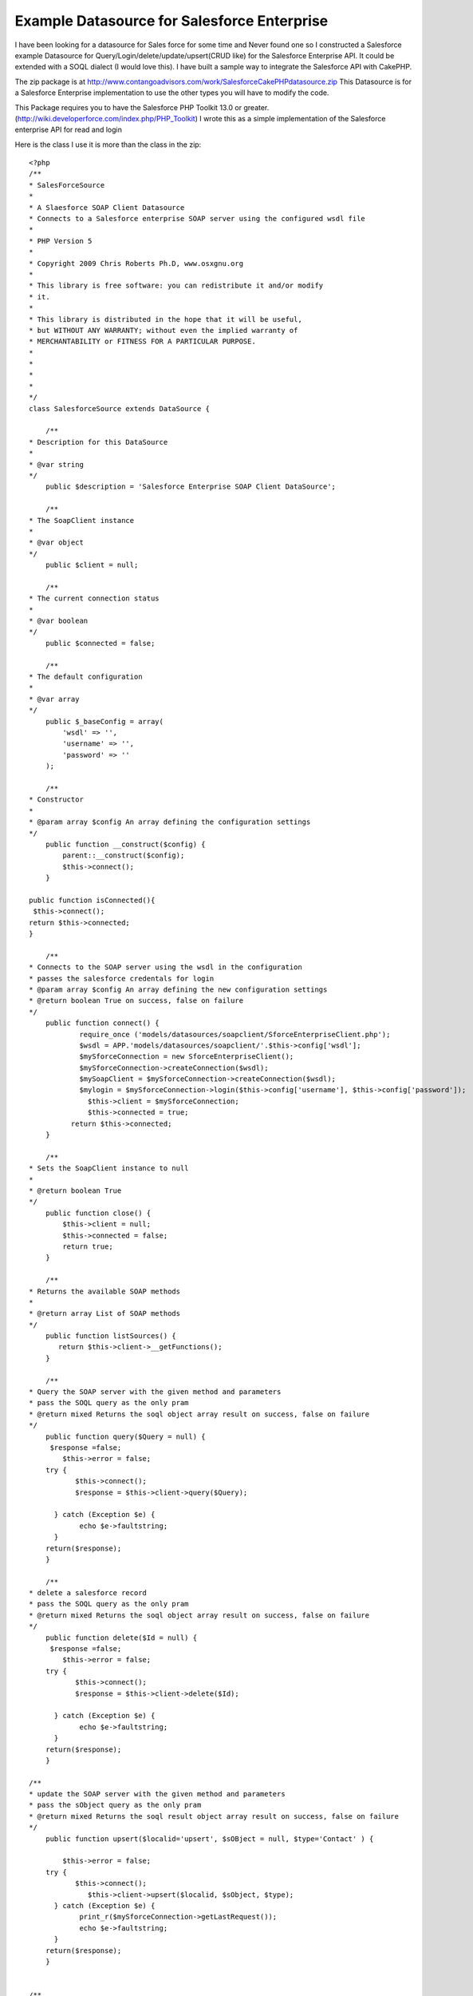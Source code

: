 Example Datasource for Salesforce Enterprise
============================================

I have been looking for a datasource for Sales force for some time and
Never found one so I constructed a Salesforce example Datasource for
Query/Login/delete/update/upsert(CRUD like) for the Salesforce
Enterprise API. It could be extended with a SOQL dialect (I would love
this).
I have built a sample way to integrate the Salesforce API with
CakePHP.

The zip package is at `http://www.contangoadvisors.com/work/SalesforceCakePHPdatasource.zip`_
This Datasource is for a Salesforce Enterprise implementation
to use the other types you will have to modify the code.

This Package requires you to have the Salesforce PHP Toolkit 13.0 or
greater.
(`http://wiki.developerforce.com/index.php/PHP_Toolkit`_)
I wrote this as a simple implementation of the Salesforce enterprise
API for read and login

Here is the class I use it is more than the class in the zip:

::


    <?php
    /**
    * SalesForceSource
    *
    * A Slaesforce SOAP Client Datasource
    * Connects to a Salesforce enterprise SOAP server using the configured wsdl file
    *
    * PHP Version 5
    *
    * Copyright 2009 Chris Roberts Ph.D, www.osxgnu.org
    *
    * This library is free software: you can redistribute it and/or modify
    * it.
    *
    * This library is distributed in the hope that it will be useful,
    * but WITHOUT ANY WARRANTY; without even the implied warranty of
    * MERCHANTABILITY or FITNESS FOR A PARTICULAR PURPOSE.
    *
    *
    *
    *
    */
    class SalesforceSource extends DataSource {

        /**
    * Description for this DataSource
    *
    * @var string
    */
        public $description = 'Salesforce Enterprise SOAP Client DataSource';

        /**
    * The SoapClient instance
    *
    * @var object
    */
        public $client = null;

        /**
    * The current connection status
    *
    * @var boolean
    */
        public $connected = false;

        /**
    * The default configuration
    *
    * @var array
    */
        public $_baseConfig = array(
            'wsdl' => '',
            'username' => '',
            'password' => ''
        );

        /**
    * Constructor
    *
    * @param array $config An array defining the configuration settings
    */
        public function __construct($config) {
            parent::__construct($config);
            $this->connect();
        }

    public function isConnected(){
     $this->connect();
    return $this->connected;
    }

        /**
    * Connects to the SOAP server using the wsdl in the configuration
    * passes the salesforce credentals for login
    * @param array $config An array defining the new configuration settings
    * @return boolean True on success, false on failure
    */
        public function connect() {
    		require_once ('models/datasources/soapclient/SforceEnterpriseClient.php');
    		$wsdl = APP.'models/datasources/soapclient/'.$this->config['wsdl'];
            	$mySforceConnection = new SforceEnterpriseClient();
            	$mySforceConnection->createConnection($wsdl);
            	$mySoapClient = $mySforceConnection->createConnection($wsdl);
    		$mylogin = $mySforceConnection->login($this->config['username'], $this->config['password']);
                  $this->client = $mySforceConnection;
                  $this->connected = true;
              return $this->connected;
        }

        /**
    * Sets the SoapClient instance to null
    *
    * @return boolean True
    */
        public function close() {
            $this->client = null;
            $this->connected = false;
            return true;
        }

        /**
    * Returns the available SOAP methods
    *
    * @return array List of SOAP methods
    */
        public function listSources() {
           return $this->client->__getFunctions();
        }

        /**
    * Query the SOAP server with the given method and parameters
    * pass the SOQL query as the only pram
    * @return mixed Returns the soql object array result on success, false on failure
    */
        public function query($Query = null) {
    	 $response =false;
            $this->error = false;
        try {
    	       $this->connect();
    	       $response = $this->client->query($Query);

    	  } catch (Exception $e) {
      		echo $e->faultstring;
    	  }
    	return($response);
        }

        /**
    * delete a salesforce record
    * pass the SOQL query as the only pram
    * @return mixed Returns the soql object array result on success, false on failure
    */
        public function delete($Id = null) {
    	 $response =false;
            $this->error = false;
        try {
    	       $this->connect();
    	       $response = $this->client->delete($Id);

    	  } catch (Exception $e) {
      		echo $e->faultstring;
    	  }
    	return($response);
        }

    /**
    * update the SOAP server with the given method and parameters
    * pass the sObject query as the only pram
    * @return mixed Returns the soql result object array result on success, false on failure
    */
        public function upsert($localid='upsert', $sOBject = null, $type='Contact' ) {

            $this->error = false;
        try {
    	       $this->connect();
                  $this->client->upsert($localid, $sObject, $type);
    	  } catch (Exception $e) {
    		print_r($mySforceConnection->getLastRequest());
      		echo $e->faultstring;
    	  }
    	return($response);
        }


    /**
    * update the SOAP server with the given method and parameters
    * pass the sObject query as the only pram
    * @return mixed Returns the soql result object array result on success, false on failure
    */
        public function update($sOBject = null, $type= 'Contact') {
    	 $response =false;
            $this->error = false;
        try {
    	       $this->connect();
    	       $response = $this->client->update(array($sOBject), $type);

    	  } catch (Exception $e) {
    		print_r($mySforceConnection->getLastRequest());
      		echo $e->faultstring;
    	  }
    	return($response);
        }

        /**
    * Returns the last SOAP response
    *
    * @return string The last SOAP response
    */
        public function getResponse() {
           return $this->client->__getLastResponse();
        }

        /**
    * Returns the last SOAP request
    *
    * @return string The last SOAP request
    */
        public function getRequest() {
            return $this->client->__getLastRequest();
        }

        /**
    * Shows an error message and outputs the SOAP result if passed
    *
    * @param string $result A SOAP result
    * @return string The last SOAP response
    */
        public function showError($result = null) {
            if(Configure::read() > 0) {
                if($this->error) {
                    trigger_error('<span style = "color:Red;text-align:left"><b>SOAP Error:</b> <pre>' . print_r($this->error) . '</pre></span>', E_USER_WARNING);
                }
                if($result) {
                    e(sprintf("<p><b>Result:</b> %s </p>", $result));
                }
            }
        }

    }
    ?>

When a sOBject is needed in a method the object is created as follows:

::


    $sObject = new stdClass();
      $sObject->FirstName = 'George';
      $sObject->LastName = 'Smith';
      $sObject->Phone = '510-555-5555';
      $sObject->BirthDate = '1927-01-25';
      $sObject->Email = 'test@test.com';

When a type is needed you will have to pass the Salesforce object
type:

::


      $type='Contact';      // for the contact object
      $type='myobject__c';  // for myobject custom object

Hers is the example Model:

Model Class:
````````````

::

    <?php
    class Account extends AppModel {

            var $useDbConfig='sftest';
            var $useTable = false;

       function first10account() {
    	   	$SOQL = "SELECT
    			   		a.AccountNumber,
    			   		a.AnnualRevenue,
    			   		a.BillingCity,
    			   		a.BillingCountry,
    			   		a.BillingPostalCode,
    			   		a.BillingState,
    			   		a.BillingStreet,
    			   		a.CreatedById,
    			   		a.CreatedDate,
    			   		a.Description,
    			   		a.Fax,
    			   		a.FirstName,
    			   		a.Id,
    			   		a.Industry,
    			   		a.IsDeleted,
    			   		a.IsPersonAccount,
    			   		a.LastActivityDate,
    			   		a.LastModifiedById,
    			   		a.LastModifiedDate,
    			   		a.LastName,
    			   		a.MasterRecordId,
    			   		a.Name,
    			   		a.NumberOfEmployees,
    			   		a.OwnerId,
    			   		a.Ownership,
    			   		a.ParentId,
    			   		a.Phone,
    			   		a.Rating,
    			   		a.RecordTypeId,
    			   		a.Salutation,
    			   		a.Type,
    			   		a.Website
    	   			FROM Account a
    				WHERE  IsDeleted = Null
    				Limit 10";
    		return $this->query($SOQL);
       }

    }
    ?>

Here is the database.php example

::


    <?php
    class DATABASE_CONFIG {
            //test salesforce db config
    	var $sftest = array(
    		'datasource' => 'salesforce',
    		'wsdl' => 'test.enterprise.wsdl.xml',
    		'username' => 'your@test_login_id',
    		'password' => 'your_test_password'
    	);

           //production salesforce db config
           var $sfproduction = array(
    		'datasource' => 'salesforce',
    		'wsdl' => 'enterprise.wsdl.xml',
    		'username' => 'your@production_login_id',
    		'password' => 'your_production_password'
    	);
    }
    ?>

Here is an example Controller:

Controller Class:
`````````````````

::

    <?php
    class MytestController extends AppController {

    	var $name = 'Mytest';
    	// define helpers
    	var $helpers = array('Html', 'Form');
    	//use the Salesforce Account
    	var $uses = array('Account');

    	function index() {
    		$accounts = $this->Account->first10account();
    		$this->set(compact('accounts'));
    	}

    }
    ?>

Here is the example view:

View Template:
``````````````

::


    <!-- views/mytest/index.ctp -->
    <table border="1" cellpadding="1" cellspacing="0" >
    <?php
    foreach ($accounts->records as $record) {
    ?>


        <tr>
         	<td align="right" width="20%"><b>Id:</b></td>
        	<td style="text-align:left;" width="80%"><?php echo $record->Id; ?></td>
        </tr>
    	<tr>
        	<td align="right"><b>First Name:</b></td>
        	<td style="text-align:left;"><?php echo $record->FirstName; ?></td>
        </tr>
    	<tr>
         	<td align="right"><b>Last Name:</b></td>
        	<td style="text-align:left;"><?php echo $record->LastName; ?></td>
        </tr>
    	<tr>
         	<td align="right"><b>Salutation:</b></td>
        	<td style="text-align:left;"><?php echo $record->Salutation; ?></td>
        </tr>

     <?php }?>
     </table>



You may want to extend the salesforce_source.php file with other
methods for special Salesforce methods like lead2opportunity().

How to install this package:
1. Bake a CakePHP app ( see CakePHP.org) "app" refers your newly baked
application's directory
2. Place the following files in your App.
models/datasources/salesforce_source.php(or from above) in
app/models/datasources/
config/database.php in app/config/
models/account.php in app/models/
controllers/mytest_controller.php in app/controllers/
views/mytest directory in app/views/

Your copy of the Salesforce PHP Toolkit soapclient/ directory is
placed in app/models/datasources/

3. Download your enterprise.wsdl.xml from your Production salesforce
instance
4. Download your enterprise.wsdl.xml from your Sandbox salesforce
instance and name it test.enterprise.wsdl.xml
5. copy your enterprise.wsdl.xml and test.enterprise.wsdl.xml to
app/models/datasources/soapclient
6. Edit your app/config/database.php add your usernames and passwords
for BOOTH Instances.
(change sflive to default if needed.)

You can then test your connection by going to your new cake app in a
web browser HTTP://URLOFTHEINSTANCE/mytest
you should see the first 10 accounts on your test instance of
salesforce.

The Model for account sOBject (app/models/account.php) contains a SOQL
query.
The controller (app/controllers/mytest_controller.php) gets the result
of the query method in the model and passes it to the view.
The View (app/views/mytest/index.ctp) iterates through the query
result and displays the data in a table.



.. _http://www.contangoadvisors.com/work/SalesforceCakePHPdatasource.zip: http://www.contangoadvisors.com/work/SalesforceCakePHPdatasource.zip
.. _http://wiki.developerforce.com/index.php/PHP_Toolkit: http://wiki.developerforce.com/index.php/PHP_Toolkit

.. author:: cwestonr
.. categories:: articles, models
.. tags:: datasource,salesforce,Models

